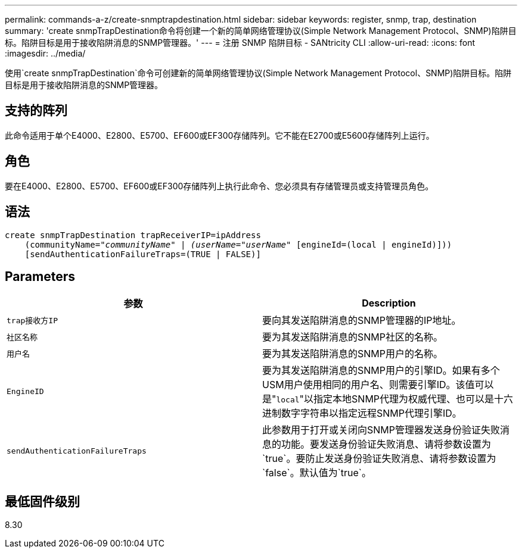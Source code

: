 ---
permalink: commands-a-z/create-snmptrapdestination.html 
sidebar: sidebar 
keywords: register, snmp, trap, destination 
summary: 'create snmpTrapDestination命令将创建一个新的简单网络管理协议(Simple Network Management Protocol、SNMP)陷阱目标。陷阱目标是用于接收陷阱消息的SNMP管理器。' 
---
= 注册 SNMP 陷阱目标 - SANtricity CLI
:allow-uri-read: 
:icons: font
:imagesdir: ../media/


[role="lead"]
使用`create snmpTrapDestination`命令可创建新的简单网络管理协议(Simple Network Management Protocol、SNMP)陷阱目标。陷阱目标是用于接收陷阱消息的SNMP管理器。



== 支持的阵列

此命令适用于单个E4000、E2800、E5700、EF600或EF300存储阵列。它不能在E2700或E5600存储阵列上运行。



== 角色

要在E4000、E2800、E5700、EF600或EF300存储阵列上执行此命令、您必须具有存储管理员或支持管理员角色。



== 语法

[source, cli, subs="+macros"]
----
create snmpTrapDestination trapReceiverIP=ipAddress
    (communityName=pass:quotes[_"communityName" | (userName="userName"_] [engineId=(local | engineId)]))
    [sendAuthenticationFailureTraps=(TRUE | FALSE)]
----


== Parameters

|===
| 参数 | Description 


 a| 
`trap接收方IP`
 a| 
要向其发送陷阱消息的SNMP管理器的IP地址。



 a| 
`社区名称`
 a| 
要为其发送陷阱消息的SNMP社区的名称。



 a| 
`用户名`
 a| 
要为其发送陷阱消息的SNMP用户的名称。



 a| 
`EngineID`
 a| 
要为其发送陷阱消息的SNMP用户的引擎ID。如果有多个USM用户使用相同的用户名、则需要引擎ID。该值可以是"[.code]``local``"以指定本地SNMP代理为权威代理、也可以是十六进制数字字符串以指定远程SNMP代理引擎ID。



 a| 
`sendAuthenticationFailureTraps`
 a| 
此参数用于打开或关闭向SNMP管理器发送身份验证失败消息的功能。要发送身份验证失败消息、请将参数设置为`true`。要防止发送身份验证失败消息、请将参数设置为`false`。默认值为`true`。

|===


== 最低固件级别

8.30
